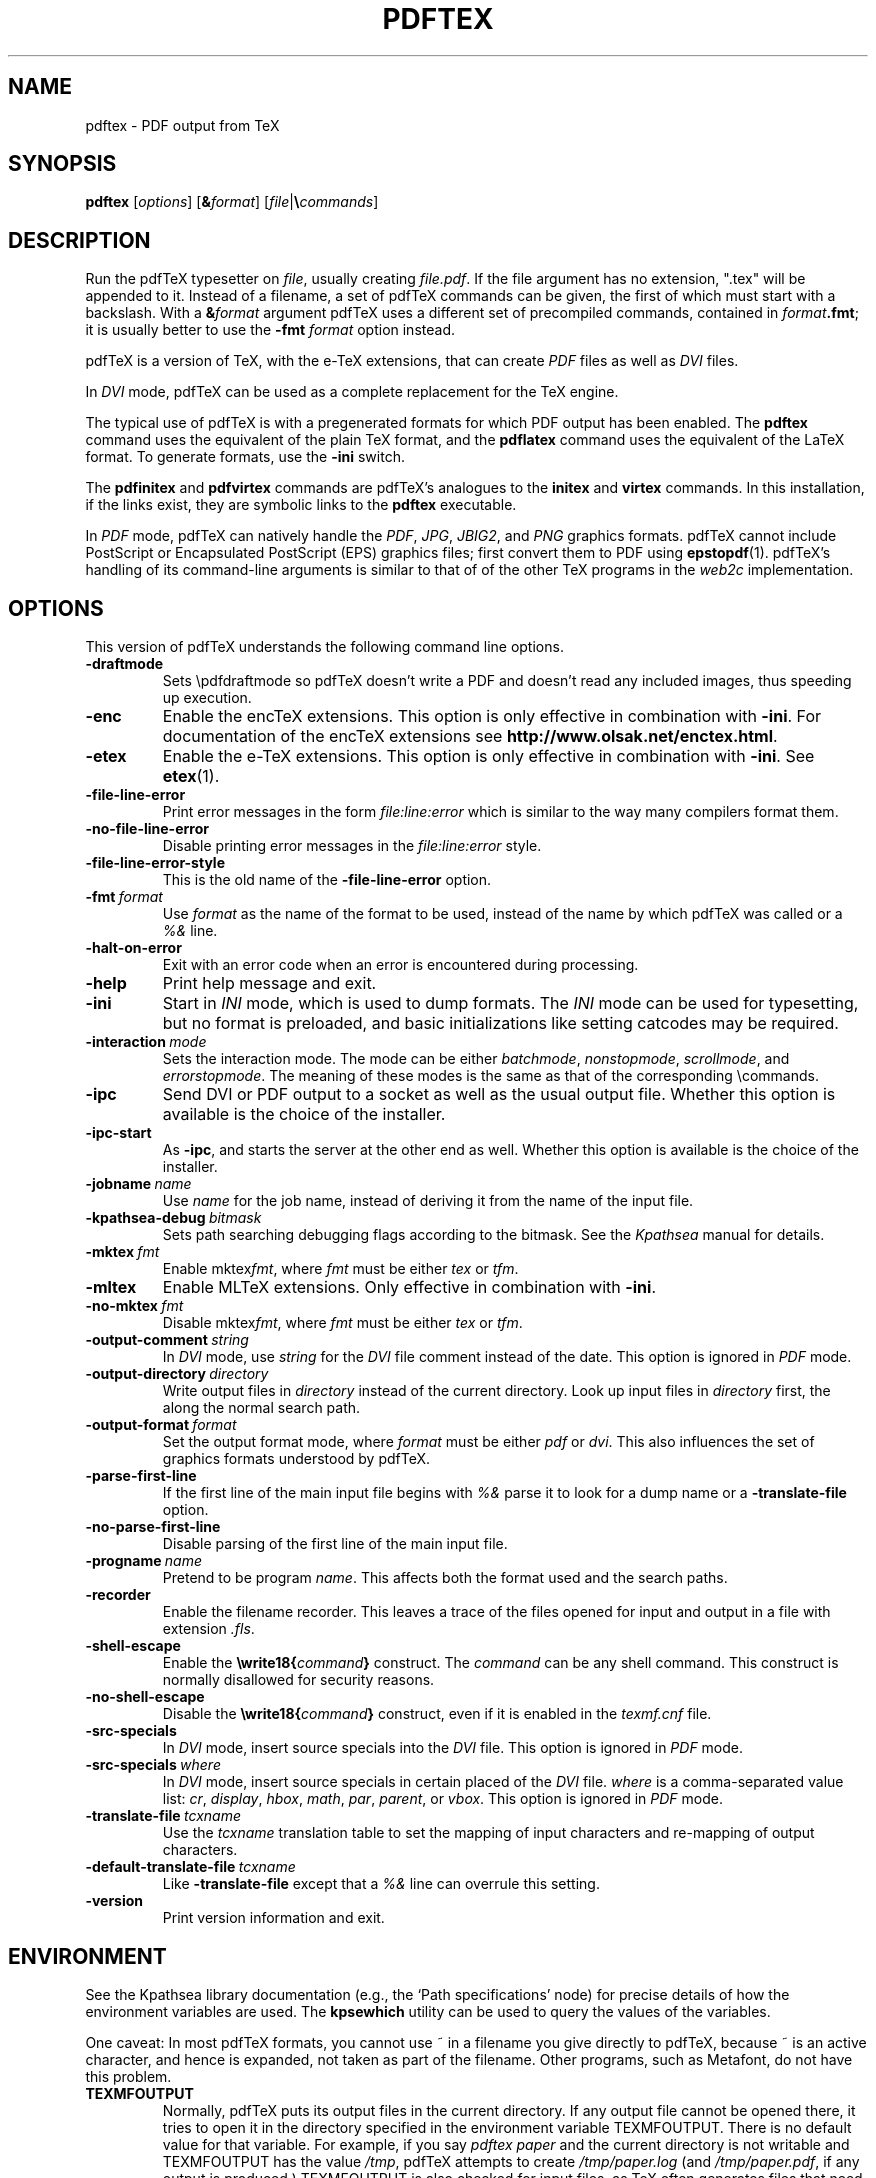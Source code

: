 .TH PDFTEX 1 "4 May 2016" "Web2C 2017/dev"
.\"=====================================================================
.if n .ds MF Metafont
.if t .ds MF Metafont
.if t .ds TX \fRT\\h'-0.1667m'\\v'0.20v'E\\v'-0.20v'\\h'-0.125m'X\fP
.if n .ds TX TeX
.ie t .ds OX \fIT\v'+0.25m'E\v'-0.25m'X\fP
.el .ds OX TeX
.\" BX definition must follow TX so BX can use TX
.if t .ds BX \fRB\s-2IB\s0\fP\*(TX
.if n .ds BX BibTeX
.\" LX definition must follow TX so LX can use TX
.if t .ds LX \fRL\\h'-0.36m'\\v'-0.15v'\s-2A\s0\\h'-0.15m'\\v'0.15v'\fP\*(TX
.if n .ds LX LaTeX
.if t .ds AX \fRA\\h'-0.1667m'\\v'0.20v'M\\v'-0.20v'\\h'-0.125m'S\fP\*(TX
.if n .ds AX AmSTeX
.if t .ds AY \fRA\\h'-0.1667m'\\v'0.20v'M\\v'-0.20v'\\h'-0.125m'S\fP\*(LX
.if n .ds AY AmSLaTeX
.if n .ds WB Web
.if t .ds WB W\s-2EB\s0
.\"=====================================================================
.SH NAME
pdftex \- PDF output from TeX
.SH SYNOPSIS
.B pdftex
.RI [ options ]
.RI [ \fB&\fPformat ]
.RI [ file | \fB\e\fPcommands ]
.\"=====================================================================
.SH DESCRIPTION
Run the pdf\*(TX typesetter on
.IR file ,
usually creating
.IR file.pdf .
If the file argument has no extension, ".tex" will be appended to it. 
Instead of a filename, a set of pdf\*(TX commands can be given, the first
of which must start with a backslash.
With a 
.BI & format
argument pdf\*(TX uses a different set of precompiled commands,
contained in
.IR format\fB.fmt\fP ;
it is usually better to use the
.B -fmt
.I format
option instead.
.PP
pdf\*(TX is a version of \*(TX, with the e-\*(TX extensions, that can create
.I PDF
files as well as
.I DVI
files.
.PP
In
.I DVI
mode, pdf\*(TX can be used as a complete replacement for the \*(TX
engine.
.PP
The typical use of pdf\*(TX is with a pregenerated formats for which
PDF output has been enabled.  The
.B pdftex
command uses the equivalent of the plain \*(TX format, and the
.B pdflatex
command uses the equivalent of the \*(LX format.
To generate formats, use the
.B -ini
switch.
.PP
The
.B pdfinitex
and
.B pdfvirtex
commands are pdf\*(TX's analogues to the
.B initex
and
.B virtex
commands.  In this installation, if the links exist, they are symbolic
links to the
.B pdftex
executable.
.PP
In
.I PDF
mode, pdf\*(TX can natively handle the
.IR PDF ,
.IR JPG ,
.IR JBIG2 ,
and
.I PNG
graphics formats.  pdf\*(TX cannot include PostScript or Encapsulated
PostScript (EPS) graphics files; first convert them to PDF using 
.BR epstopdf (1).
pdf\*(TX's handling of its command-line arguments is similar to that of
of the other \*(TX programs in the
.I web2c
implementation.
.\"=====================================================================
.SH OPTIONS
This version of pdf\*(TX understands the following command line options.
.TP
.B -draftmode
Sets \epdfdraftmode so pdf\*(TX doesn't write a PDF and doesn't read any
included images, thus speeding up execution.
.TP
.B -enc
Enable the enc\*(TX extensions.  This option is only effective in
combination with
.BR -ini .
For documentation of the enc\*(TX extensions see
.BR http://www.olsak.net/enctex.html .
.TP
.B -etex
Enable the e-\*(TX extensions.  This option is only effective in
combination with
.BR -ini .
See
.BR etex (1).
.TP
.B -file-line-error
Print error messages in the form
.I file:line:error
which is similar to the way many compilers format them.
.TP
.B -no-file-line-error
Disable printing error messages in the
.I file:line:error
style.
.TP
.B -file-line-error-style
This is the old name of the
.B -file-line-error
option.
.TP
.BI -fmt \ format
Use
.I format
as the name of the format to be used, instead of the name by which
pdf\*(TX was called or a
.I %&
line.
.TP
.B -halt-on-error
Exit with an error code when an error is encountered during processing.
.TP
.B -help
Print help message and exit.
.TP
.B -ini
Start in
.I INI
mode, which is used to dump formats.  The
.I INI
mode can be used for typesetting, but no format is preloaded, and
basic initializations like setting catcodes may be required.
.TP
.BI -interaction \ mode
Sets the interaction mode.  The mode can be either
.IR batchmode ,
.IR nonstopmode ,
.IR scrollmode ,
and
.IR errorstopmode .
The meaning of these modes is the same as that of the corresponding
\ecommands.
.TP
.B -ipc
Send DVI or PDF output to a socket as well as the usual output file.
Whether this option is available is the choice of the installer.
.TP
.B -ipc-start
As
.BR -ipc ,
and starts the server at the other end as well.  Whether this option
is available is the choice of the installer.
.TP
.BI -jobname \ name
Use
.I name
for the job name, instead of deriving it from the name of the input file.
.TP
.BI -kpathsea-debug \ bitmask
Sets path searching debugging flags according to the bitmask.  See the
.I Kpathsea
manual for details.
.TP
.BI -mktex \ fmt
Enable
.RI mktex fmt ,
where
.I fmt
must be either
.I tex
or
.IR tfm .
.TP
.B -mltex
Enable ML\*(TX extensions.  Only effective in combination with
.BR -ini .
.TP
.BI -no-mktex \ fmt
Disable
.RI mktex fmt ,
where
.I fmt
must be either
.I tex
or
.IR tfm .
.TP
.BI -output-comment \ string
In
.I DVI
mode, use
.I string
for the
.I DVI
file comment instead of the date.  This option is ignored
in
.I PDF
mode.
.TP
.BI -output-directory \ directory
Write output files in
.I directory
instead of the current directory.  Look up input files in
.I directory
first, the along the normal search path.
.TP
.BI -output-format \ format
Set the output format mode, where
.I format
must be either
.I pdf
or
.IR dvi .
This also influences the set of graphics formats understood by pdf\*(TX.
.TP
.B -parse-first-line
If the first line of the main input file begins with
.I %&
parse it to look for a dump name or a
.B -translate-file
option.
.TP
.B -no-parse-first-line
Disable parsing of the first line of the main input file.
.TP
.BI -progname \ name
Pretend to be program
.IR name .
This affects both the format used and the search paths.
.TP
.B -recorder
Enable the filename recorder.
This leaves a trace of the files opened for input and output
in a file with extension
.IR .fls .
.TP
.B -shell-escape
Enable the
.BI \ewrite18{ command }
construct.  The
.I command
can be any shell command.  This construct is normally
disallowed for security reasons.
.TP
.B -no-shell-escape
Disable the
.BI \ewrite18{ command }
construct, even if it is enabled in the
.I texmf.cnf
file.
.TP
.B -src-specials
In
.I DVI
mode, insert source specials into the
.I DVI
file.
This option is ignored in
.I PDF
mode.
.TP
.BI -src-specials \ where
In
.I DVI
mode, insert source specials in certain placed of the
.I DVI
file.
.I where
is a comma-separated value list:
.IR cr ,
.IR display ,
.IR hbox ,
.IR math ,
.IR par ,
.IR parent ,
or
.IR vbox .
This option is ignored in
.I PDF
mode.
.TP
.BI -translate-file \ tcxname
Use the
.I tcxname
translation table to set the mapping of input characters and
re-mapping of output characters.
.TP
.BI -default-translate-file \ tcxname
Like
.B -translate-file
except that a
.I %&
line can overrule this setting.
.TP
.B -version
Print version information and exit.
.\"=====================================================================
.SH ENVIRONMENT
See the Kpathsea library documentation (e.g., the `Path specifications'
node) for precise details of how the environment variables are used.
The
.B kpsewhich
utility can be used to query the values of the variables.
.PP
One caveat: In most pdf\*(TX formats, you cannot use ~ in a filename you
give directly to pdf\*(TX, because ~ is an active character, and hence is
expanded, not taken as part of the filename.  Other programs, such as
\*(MF, do not have this problem.
.PP
.TP
.B TEXMFOUTPUT
Normally, pdf\*(TX puts its output files in the current directory.  If
any output file cannot be opened there, it tries to open it in the
directory specified in the environment variable TEXMFOUTPUT.
There is no default value for that variable.  For example, if you say
.I pdftex paper
and the current directory is not writable and TEXMFOUTPUT has
the value
.IR /tmp ,
pdf\*(TX attempts to create
.I /tmp/paper.log
(and
.IR /tmp/paper.pdf ,
if any output is produced.)  TEXMFOUTPUT is also checked for input
files, as \*(TX often generates files that need to be subsequently
read; for input, no suffixes (such as ``.tex'') are added by default,
the input name is simply checked as given.
.TP
.B TEXINPUTS
Search path for
.I \einput
and
.I \eopenin
files.
This should start with ``.'', so
that user files are found before system files.  An empty path
component will be replaced with the paths defined in the
.I texmf.cnf
file.  For example, set TEXINPUTS to ".:/home/user/tex:" to prepend the
current directory and ``/home/user/tex'' to the standard search path.
.TP
.B TEXFORMATS
Search path for format files.
.TP
.B TEXEDIT
Command template for switching to editor.  The default, usually
.BR vi ,
is set when pdf\*(TX is compiled.
.TP
.B TFMFONTS
Search path for font metric
.RI ( .tfm )
files.
.TP
.B SOURCE_DATE_EPOCH
If set, its value, taken to be in epoch-seconds, will be used for the
timestamps in the PDF output, such as the CreationDate and ModDate keys.
This is useful for making reproducible builds.
.TP
.B FORCE_SOURCE_DATE
If set to the value "1", the time-related \*(TX primitives
.RI ( \eyear ,
.IR \emonth ,
.IR \eday ,
.IR \etime )
are also initialized from the value of SOURCE_DATE_EPOCH.  This is not
recommended if there is any viable alternative.
.br
pdf\*(TX also has several primitives to support reproducible builds,
which are preferable to setting these environment variables; see the
main manual.
.PP
Many, many more environment variables may be consulted related to path
searching.  See the Kpathsea manual.
.\"=====================================================================
.SH FILES
The location of the files mentioned below varies from system to
system.  Use the
.B kpsewhich
utility to find their locations.
.TP
.I pdftex.map
Font name mapping definitions.
.TP
.I *.tfm
Metric files for pdf\*(TX's fonts.
.TP
.I *.fmt
Predigested pdf\*(TX format (.\|fmt) files.
.br
.\"=====================================================================
.SH NOTES
Starting with version 1.40, pdf\*(TX incorporates the e-\*(TX
extensions, and pdfe\*(TX is just a copy of pdf\*(TX.  See 
.BR etex (1).
This manual page is not meant to be exhaustive.  The complete
documentation for this version of pdf\*(TX can be found in the 
.IR "pdf\*(TX manual"
and the info manual
.IR "Web2C: A TeX implementation" .
.\"=====================================================================
.SH BUGS
This version of pdf\*(TX fails to trap arithmetic overflow when
dimensions are added or subtracted.  Cases where this occurs are rare,
but when it does the generated
.I DVI
file will be invalid.  Whether a generated
.I PDF
file would be usable is unknown.
.\"=====================================================================
.SH AVAILABILITY
pdf\*(TX is available for a large variety of machine architectures
and operating systems.
pdf\*(TX is part of all major \*(TX distributions.
.br
The pdf\*(TX home page: http://www.pdftex.org.
.br
pdf\*(TX on CTAN: http://www.ctan.org/pkg/pdftex.
.br
pdf\*(TX mailing list for all discussion: http://lists.tug.org/pdftex.
.\"=====================================================================
.SH "SEE ALSO"
The full pdf\*(TX manual can be accessed from the home page or CTAN page.
Same for the Web2C, Kpathsea, and other manuals.
Some related programs:
.BR epstopdf (1),
.BR etex (1),
.BR latex (1),
.BR luatex (1),
.BR mptopdf (1),
.BR tex (1),
.BR mf (1).
.\"=====================================================================
.SH AUTHORS
The primary authors of pdf\*(TX are Han The Thanh, Petr Sojka,
Jiri Zlatuska, and Peter Breitenlohner (e\*(TX).
.PP
\*(TX was designed by Donald E. Knuth,
who implemented it using his \*(WB system for Pascal programs.
It was ported to Unix at Stanford by Howard Trickey, and
at Cornell by Pavel Curtis.
The version now offered with the Unix \*(TX distribution is that
generated by the \*(WB to C system
.RB ( web2c ),
originally written by Tomas Rokicki and Tim Morgan.
.PP
The enc\*(TX extensions were written by Petr Olsak.
.\" vim: syntax=nroff
